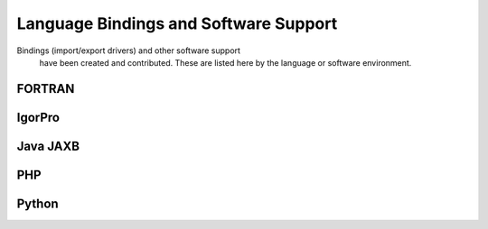.. $Id$

===================================================
Language Bindings and Software Support
===================================================

Bindings (import/export drivers) and other software support 
        have been created and contributed.  These are listed here by the 
        language or software environment.

..
	.. toctree::
	   :maxdepth: 2
	   
	   binding-fortran
	   binding-igorpro
	   binding-java-jaxb
	   binding-php
	   binding-python
   
.. _fortran.binding:

FORTRAN
================

.. _igorpro.binding:

IgorPro
================

.. _java.jaxb.binding:

Java JAXB
================

.. _php.binding:

PHP
================

.. _Python.binding:

Python
================

